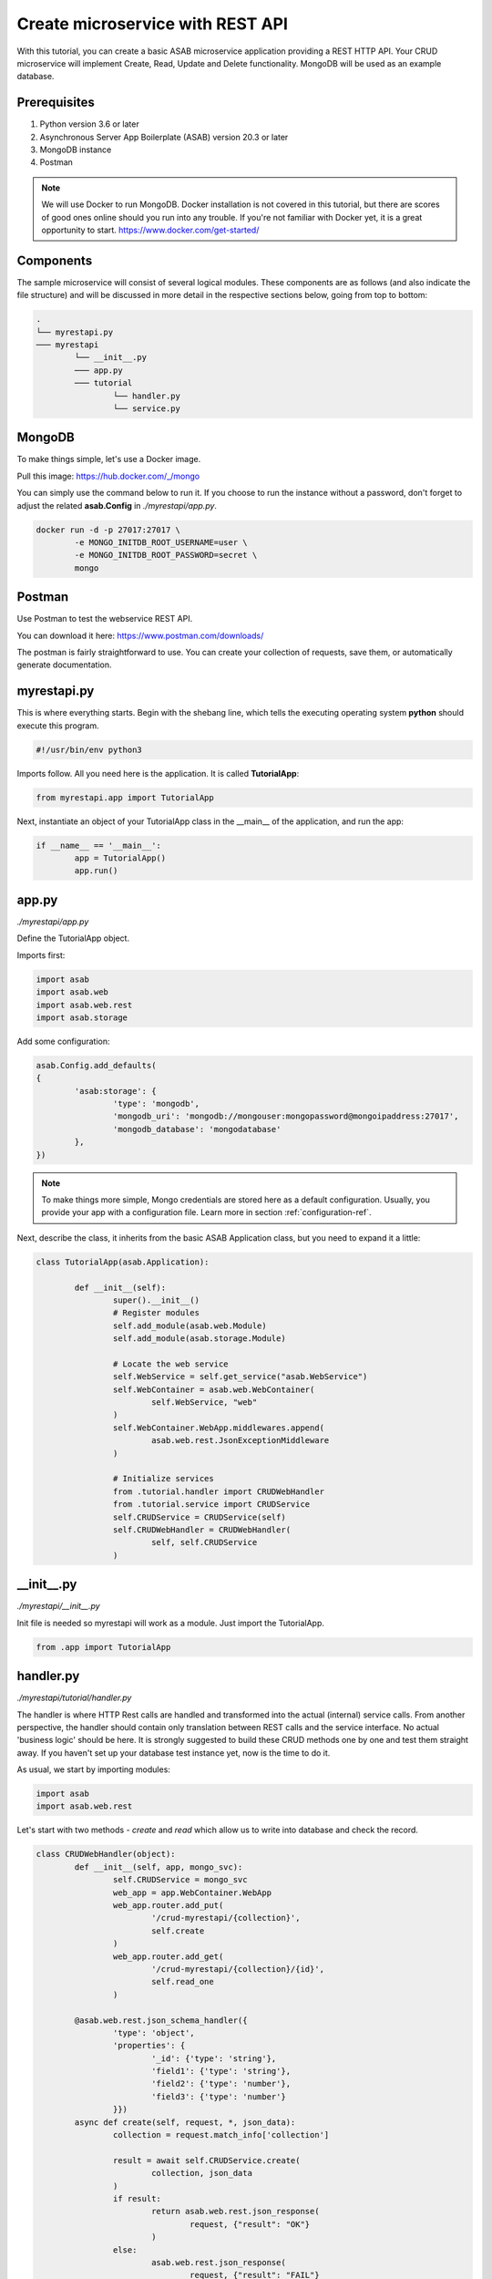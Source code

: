 Create microservice with REST API
=================================

With this tutorial, you can create a basic ASAB microservice application providing a REST HTTP API. 
Your CRUD microservice will implement Create, Read, Update and Delete functionality.
MongoDB will be used as an example database.


Prerequisites
-------------

1. Python version 3.6 or later
2. Asynchronous Server App Boilerplate (ASAB) version 20.3 or later
3. MongoDB instance
4. Postman

.. note::
	We will use Docker to run MongoDB. Docker installation is not covered in this tutorial, but there are scores of good ones online should you run into any trouble. If you're not familiar with Docker yet, it is a great opportunity to start. https://www.docker.com/get-started/

Components
----------

The sample microservice will consist of several logical modules. 
These components are as follows (and also indicate the file structure) and will be discussed in more detail in the respective sections below, going from top to bottom: 

.. code::

	.
	└── myrestapi.py
	─── myrestapi
		└── __init__.py
		─── app.py
		─── tutorial
			└── handler.py
			└── service.py



MongoDB
-------

To make things simple, let's use a Docker image.

Pull this image:  
https://hub.docker.com/_/mongo

You can simply use the command below to run it. If you choose to run the instance without a password, don't forget 
to adjust the related **asab.Config** in `./myrestapi/app.py`.

.. code:: bash

	docker run -d -p 27017:27017 \
		-e MONGO_INITDB_ROOT_USERNAME=user \
		-e MONGO_INITDB_ROOT_PASSWORD=secret \
		mongo


Postman
-------

Use Postman to test the webservice REST API. 

You can download it here:   
https://www.postman.com/downloads/

The postman is fairly straightforward to use. You can create your collection of requests, save them, or automatically generate documentation. 


myrestapi.py
------------

This is where everything starts. Begin with the shebang line, which tells the 
executing operating system **python** should execute this program.  

.. code:: python

	#!/usr/bin/env python3

Imports follow. All you need here is the application. It is called **TutorialApp**:

.. code:: python 

	from myrestapi.app import TutorialApp 

Next, instantiate an object of your TutorialApp class in the __main__ of the application, and run the app:  

.. code:: python 

	if __name__ == '__main__':
		app = TutorialApp()   
		app.run()



app.py
------

`./myrestapi/app.py`

Define the TutorialApp object. 

Imports first:   

.. code:: python 

	import asab
	import asab.web
	import asab.web.rest
	import asab.storage


Add some configuration:

.. code:: python 
 
	asab.Config.add_defaults(
	{
		'asab:storage': {
			'type': 'mongodb',
			'mongodb_uri': 'mongodb://mongouser:mongopassword@mongoipaddress:27017',
			'mongodb_database': 'mongodatabase'
		},
	})

.. note::
	To make things more simple, Mongo credentials are stored here as a default configuration. 
	Usually, you provide your app with a configuration file. Learn more in section :ref:`configuration-ref`.

Next, describe the class, it inherits from the basic ASAB Application class, but you need to expand 
it a little:
	
.. code:: python 

	class TutorialApp(asab.Application):

		def __init__(self):
			super().__init__()
			# Register modules
			self.add_module(asab.web.Module)
			self.add_module(asab.storage.Module)
	
			# Locate the web service
			self.WebService = self.get_service("asab.WebService")
			self.WebContainer = asab.web.WebContainer(
				self.WebService, "web"
			)
			self.WebContainer.WebApp.middlewares.append(
				asab.web.rest.JsonExceptionMiddleware
			)
	
			# Initialize services
			from .tutorial.handler import CRUDWebHandler
			from .tutorial.service import CRUDService
			self.CRUDService = CRUDService(self)
			self.CRUDWebHandler = CRUDWebHandler(
				self, self.CRUDService
			)


\_\_init\_\_.py
----------------

`./myrestapi/__init__.py`

Init file is needed so myrestapi will work as a module.
Just import the TutorialApp.

.. code:: python 
  
	from .app import TutorialApp


handler.py
----------

`./myrestapi/tutorial/handler.py`

The handler is where HTTP Rest calls are handled and transformed into the actual (internal) service calls. From another 
perspective, the handler should contain only translation between REST calls and the service interface. No actual 
'business logic' should be here.   
It is strongly suggested to build these CRUD methods one by one and test them straight away. If you haven't set 
up your database test instance yet, now is the time to do it.

As usual, we start by importing modules:   

.. code:: python 

	import asab
	import asab.web.rest
	
	
Let's start with two methods - `create` and `read` which allow us to write into database and check the record.

.. code:: python 

	class CRUDWebHandler(object):
		def __init__(self, app, mongo_svc):
			self.CRUDService = mongo_svc
			web_app = app.WebContainer.WebApp
			web_app.router.add_put(
				'/crud-myrestapi/{collection}',
				self.create
			)
			web_app.router.add_get(
				'/crud-myrestapi/{collection}/{id}',
				self.read_one
			)
	
		@asab.web.rest.json_schema_handler({
			'type': 'object',
			'properties': {
				'_id': {'type': 'string'},
				'field1': {'type': 'string'},
				'field2': {'type': 'number'},
				'field3': {'type': 'number'}
			}})
		async def create(self, request, *, json_data):
			collection = request.match_info['collection']
	
			result = await self.CRUDService.create(
				collection, json_data
			)
			if result:
				return asab.web.rest.json_response(
					request, {"result": "OK"}
				)
			else:
				asab.web.rest.json_response(
					request, {"result": "FAIL"}
				)
	
	
		async def read_one(self, request):
			collection = request.match_info['collection']
			key = request.match_info['id']
			response = await self.CRUDService.read_one(
				collection, key
			)
			return asab.web.rest.json_response(
				request, response
			)
	
The handler only accepts the incoming requests and returns appropriate responses.
All of the "logic", be it the specifics of the database connection, additional validations and other 
operations take place in the CRUDService.

POST and PUT requests typically come with data in their body. Providing your `WebContainer` with `JsonExceptionMiddleware` enables you to validate a JSON input
using `@asab.web.rest.json_schema_handler` decorator and JSON schema (https://json-schema.org/).

ASAB WebServer is built on top of the aiohttp library. For further details please visit https://docs.aiohttp.org/en/stable/index.html.


service.py
----------

`./myrestapi/tutorial/service.py`

As mentioned above, this is where the inner workings of the microservice request processing are.
Let's start as usual, by importing the desired modules:

.. code:: python 

	import asab
	import asab.storage.exceptions


We want to start logging in here:

.. code:: python 

	import logging
	#

	L = logging.getLogger(__name__)

	#


Now define the CRUDService class which inherits from the `asab.Service` class.


.. note::
	`asab.Service` is a lightweight yet powerful abstract class providing your object with 3 functionalities:

	- Name of the `asab.Service` is registered in the app and can be called from the `app` object anywhere in your code.
	- `asab.Service` class implements `initialize()` and `finalize()` coroutines which help you to handle asynchronous operations in init and exit time of your application.
	- `asab.Service` registers application object as `self.App` for you.


.. code:: python 

	class CRUDService(asab.Service):

		def __init__(self, app, service_name='crud.CRUDService'):
			super().__init__(app, service_name)
			self.MongoDBStorageService = app.get_service(
				"asab.StorageService"
			)

		async def create(self, collection, json_data):
			obj_id = json_data.pop("_id")
	
			cre = self.MongoDBStorageService.upsertor(
				collection, obj_id
			)

			for key, value in zip(
				json_data.keys(), json_data.values()
			):
				cre.set(key, value)
	
			try:
				await cre.execute()
				return "OK"
			except asab.storage.exceptions.DuplicateError as e:
				L.warning(
					"Document you are trying to create already exists."
				)
				return None
	
	
		async def read_one(self, collection, key):
			response = await self.MongoDBStorageService.get_by(
				collection, "_id", key
			)
			return response

	
`asab.StorageService` initialized in `app.py` as part of the `asab.storage.Module` enables connection to MongoDB.
Further on, two methods provide the handler with the desired functionalities.

Now test it!
------------

The application is implicitly running on an **8080** port.
Open the Postman and set a new request.

Try the PUT method:

.. code::

	127.0.0.1:8080/crud-myrestapi/movie
   
Insert into the request body: 

.. code::

	{
	"_id": "1",
	"field1": "something new",
	"field2": 5555,
	"field3": 44424
	}

When there's a record in your database, try to read it!
For example with this GET request:

.. code::
	
	127.0.0.1:8080/crud-myrestapi/movie/1

Is your response with a 200 status code? Does it return desired data?


.. note:: 
	
	**TROUBLESHOOTING**

	**ERROR**

	.. code::
		
		ModuleNotFoundError: No module named 'pymongo.mongo_replica_set_client'

	Try:

	.. code::
		
		pip install motor



	**ERROR**

	.. code::

		OSError: [Errno 98] error while attempting to bind on address ('0.0.0.0', 8080): address already in use

	Try to kill process listening on 8080 or add [web] section into configuration:

	.. code::

		asab.Config.add_defaults(
		{
			'asab:storage': {
				'type': 'mongodb',
				'mongodb_uri': 'mongodb://mongouser:mongopassword@mongoipaddress:27017',
				'mongodb_database': 'mongodatabase'
			},
			'web': {
				'listen': '0.0.0.0 8081'
			}
		})


	**ERROR**

	No error at all, no response either.

	Try to check the Mongo database credentials. Do your credentials in the configuration in `app.py` fit the ones you entered when running the Mongo Docker image?


Up and running! Congratulation on your first ASAB microservice!

Oh, wait...

**C**, **R**... What about **Update** and **Delete** you ask? 

You already know everything to add the next functionality! Accept the challenge and try it yourself! Or check out the code below.


Update and Delete
-----------------

**handler.py**

`./myrestapi/tutorial/handler.py`

.. code:: python 

	class CRUDWebHandler(object):
		def __init__(self, app, mongo_svc):
			self.CRUDService = mongo_svc
			web_app = app.WebContainer.WebApp
			web_app.router.add_put(
				'/crud-myrestapi/{collection}',
				self.create
			)
			web_app.router.add_get(
				'/crud-myrestapi/{collection}/{id}',
				self.read_one
			)
			web_app.router.add_put(
				'/crud-myrestapi/{collection}/{id}',
				self.update
			)
			web_app.router.add_delete(
				'/crud-myrestapi/{collection}/{id}',
				self.delete
			)
	
		@asab.web.rest.json_schema_handler({
			'type': 'object',
			'properties': {
				'_id': {'type': 'string'},
				'field1': {'type': 'string'},
				'field2': {'type': 'number'},
				'field3': {'type': 'number'}
			}})
		async def create(self, request, *, json_data):
			collection = request.match_info['collection']
	
			result = await self.CRUDService.create(
				collection, json_data
			)
			if result:
				return asab.web.rest.json_response(
					request, {"result": "OK"}
				)
			else:
				asab.web.rest.json_response(
					request, {"result": "FAIL"}
				)
	
	
		async def read_one(self, request):
			collection = request.match_info['collection']
			key = request.match_info['id']
			response = await self.CRUDService.read_one(
				collection, key
			)
			return asab.web.rest.json_response(
				request, response
			)
		async def update(self, request, *, json_data):
			collection = request.match_info['collection']
			key = request.match_info["id"]
	
			result = await self.CRUDService.update(
				collection, key, json_data
			)
			if result:
				return asab.web.rest.json_response(
					request, {"result": "OK"}
				)
			else:
				asab.web.rest.json_response(
					request, {"result": "FAIL"}
				)
	
		async def delete(self, request):
			collection = request.match_info['collection']
			key = request.match_info["id"]
			result = await self.CRUDService.delete(
				collection, key
			)
	
			if result:
				return asab.web.rest.json_response(
					request, {"result": "OK"}
				)
			else:
				asab.web.rest.json_response(
					request, {"result": "FAIL"}
				)

**service.py**

`./myrestapi/tutorial/service.py`

.. code:: python 

	class CRUDService(asab.Service):

		def __init__(self, app, service_name='crud.CRUDService'):
			super().__init__(app, service_name)
			self.MongoDBStorageService = app.get_service(
				"asab.StorageService"
			)

		async def create(self, collection, json_data):
			obj_id = json_data.pop("_id")
	
			cre = self.MongoDBStorageService.upsertor(
				collection, obj_id
			)

			for key, value in zip(
				json_data.keys(), json_data.values()
			):
				cre.set(key, value)
	
			try:
				await cre.execute()
				return "OK"
			except asab.storage.exceptions.DuplicateError as e:
				L.warning(
					"Document you are trying to create already exists."
				)
				return None
	
	
		async def read_one(self, collection, key):
			response = await self.MongoDBStorageService.get_by(
				collection, "_id", key
			)
			return response

		async def update(self, collection, obj_id, document):
			original = await self.read_one(
				collection, obj_id
			)

			cre = self.MongoDBStorageService.upsertor(
				collection, original["_id"], original["_v"]
			)

			for key, value in zip(
				document.keys(), document.values()
			):
				cre.set(key, value)
	
			try:
				await cre.execute()
				return "OK"
	
			except KeyError:
				return None
	
	
		async def delete(self, collection, key):
			try:
				await self.MongoDBStorageService.delete(
					collection, key
				)
				return True
			except KeyError:
				return False
